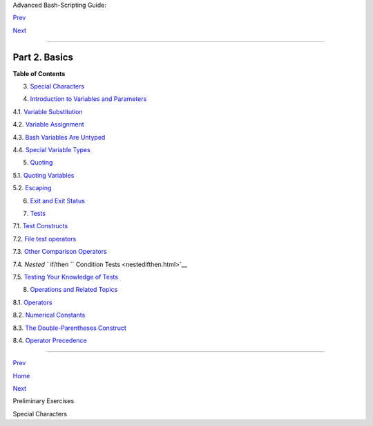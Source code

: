 .. raw:: html

   <div class="NAVHEADER">

.. raw:: html

   <table border="0" cellpadding="0" cellspacing="0" summary="Header navigation table" width="100%">

.. raw:: html

   <tr>

.. raw:: html

   <th align="center" colspan="3">

Advanced Bash-Scripting Guide:

.. raw:: html

   </th>

.. raw:: html

   </tr>

.. raw:: html

   <tr>

.. raw:: html

   <td align="left" valign="bottom" width="10%">

`Prev <prelimexer.html>`__

.. raw:: html

   </td>

.. raw:: html

   <td align="center" valign="bottom" width="80%">

.. raw:: html

   </td>

.. raw:: html

   <td align="right" valign="bottom" width="10%">

`Next <special-chars.html>`__

.. raw:: html

   </td>

.. raw:: html

   </tr>

.. raw:: html

   </table>

--------------

.. raw:: html

   </div>

.. raw:: html

   <div class="PART">

.. raw:: html

   <div class="TITLEPAGE">

Part 2. Basics
==============

.. raw:: html

   <div class="TOC">

.. raw:: html

   <dl>

.. raw:: html

   <dt>

**Table of Contents**

.. raw:: html

   </dt>

.. raw:: html

   <dt>

3. `Special Characters <special-chars.html>`__

.. raw:: html

   </dt>

.. raw:: html

   <dt>

4. `Introduction to Variables and Parameters <variables.html>`__

.. raw:: html

   </dt>

.. raw:: html

   <dd>

.. raw:: html

   <dl>

.. raw:: html

   <dt>

4.1. `Variable Substitution <varsubn.html>`__

.. raw:: html

   </dt>

.. raw:: html

   <dt>

4.2. `Variable Assignment <varassignment.html>`__

.. raw:: html

   </dt>

.. raw:: html

   <dt>

4.3. `Bash Variables Are Untyped <untyped.html>`__

.. raw:: html

   </dt>

.. raw:: html

   <dt>

4.4. `Special Variable Types <othertypesv.html>`__

.. raw:: html

   </dt>

.. raw:: html

   </dl>

.. raw:: html

   </dd>

.. raw:: html

   <dt>

5. `Quoting <quoting.html>`__

.. raw:: html

   </dt>

.. raw:: html

   <dd>

.. raw:: html

   <dl>

.. raw:: html

   <dt>

5.1. `Quoting Variables <quotingvar.html>`__

.. raw:: html

   </dt>

.. raw:: html

   <dt>

5.2. `Escaping <escapingsection.html>`__

.. raw:: html

   </dt>

.. raw:: html

   </dl>

.. raw:: html

   </dd>

.. raw:: html

   <dt>

6. `Exit and Exit Status <exit-status.html>`__

.. raw:: html

   </dt>

.. raw:: html

   <dt>

7. `Tests <tests.html>`__

.. raw:: html

   </dt>

.. raw:: html

   <dd>

.. raw:: html

   <dl>

.. raw:: html

   <dt>

7.1. `Test Constructs <testconstructs.html>`__

.. raw:: html

   </dt>

.. raw:: html

   <dt>

7.2. `File test operators <fto.html>`__

.. raw:: html

   </dt>

.. raw:: html

   <dt>

7.3. `Other Comparison Operators <comparison-ops.html>`__

.. raw:: html

   </dt>

.. raw:: html

   <dt>

7.4. `Nested ``                         if/then                       ``
Condition Tests <nestedifthen.html>`__

.. raw:: html

   </dt>

.. raw:: html

   <dt>

7.5. `Testing Your Knowledge of Tests <testtest.html>`__

.. raw:: html

   </dt>

.. raw:: html

   </dl>

.. raw:: html

   </dd>

.. raw:: html

   <dt>

8. `Operations and Related Topics <operations.html>`__

.. raw:: html

   </dt>

.. raw:: html

   <dd>

.. raw:: html

   <dl>

.. raw:: html

   <dt>

8.1. `Operators <ops.html>`__

.. raw:: html

   </dt>

.. raw:: html

   <dt>

8.2. `Numerical Constants <numerical-constants.html>`__

.. raw:: html

   </dt>

.. raw:: html

   <dt>

8.3. `The Double-Parentheses Construct <dblparens.html>`__

.. raw:: html

   </dt>

.. raw:: html

   <dt>

8.4. `Operator Precedence <opprecedence.html>`__

.. raw:: html

   </dt>

.. raw:: html

   </dl>

.. raw:: html

   </dd>

.. raw:: html

   </dl>

.. raw:: html

   </div>

.. raw:: html

   </div>

.. raw:: html

   </div>

.. raw:: html

   <div class="NAVFOOTER">

--------------

.. raw:: html

   <table border="0" cellpadding="0" cellspacing="0" summary="Footer navigation table" width="100%">

.. raw:: html

   <tr>

.. raw:: html

   <td align="left" valign="top" width="33%">

`Prev <prelimexer.html>`__

.. raw:: html

   </td>

.. raw:: html

   <td align="center" valign="top" width="34%">

`Home <index.html>`__

.. raw:: html

   </td>

.. raw:: html

   <td align="right" valign="top" width="33%">

`Next <special-chars.html>`__

.. raw:: html

   </td>

.. raw:: html

   </tr>

.. raw:: html

   <tr>

.. raw:: html

   <td align="left" valign="top" width="33%">

Preliminary Exercises

.. raw:: html

   </td>

.. raw:: html

   <td align="center" valign="top" width="34%">

.. raw:: html

   </td>

.. raw:: html

   <td align="right" valign="top" width="33%">

Special Characters

.. raw:: html

   </td>

.. raw:: html

   </tr>

.. raw:: html

   </table>

.. raw:: html

   </div>

